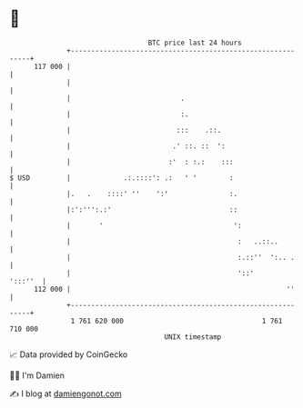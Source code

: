 * 👋

#+begin_example
                                     BTC price last 24 hours                    
                 +------------------------------------------------------------+ 
         117 000 |                                                            | 
                 |                                                            | 
                 |                           .                                | 
                 |                           :.                               | 
                 |                          :::    .::.                       | 
                 |                         .' ::. ::  ':                      | 
                 |                        :'  : :.:    :::                    | 
   $ USD         |             .:.::::': .:   ' '        :                    | 
                 |.   .    ::::' ''    ':'               :.                   | 
                 |:':''':.:'                             ::                   | 
                 |       '                                ':                  | 
                 |                                         :   ..::..         | 
                 |                                         :.::''  ':.. .     | 
                 |                                         '::'       ':::''  | 
         112 000 |                                                     ''     | 
                 +------------------------------------------------------------+ 
                  1 761 620 000                                  1 761 710 000  
                                         UNIX timestamp                         
#+end_example
📈 Data provided by CoinGecko

🧑‍💻 I'm Damien

✍️ I blog at [[https://www.damiengonot.com][damiengonot.com]]
